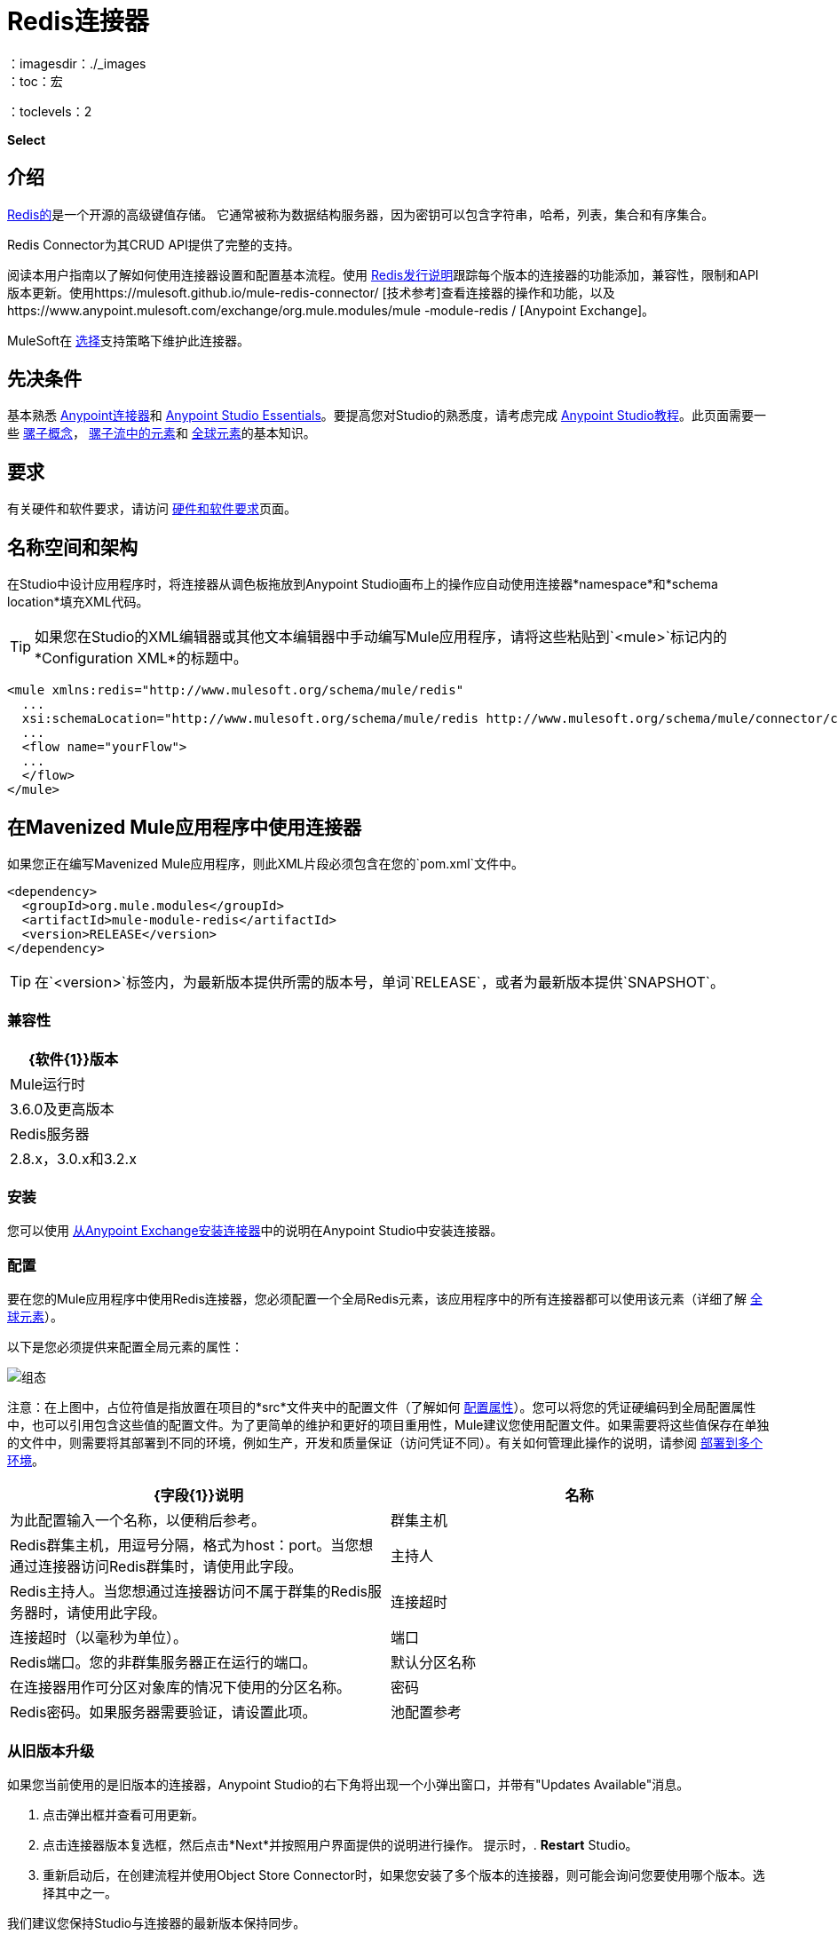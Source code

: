 =  Redis连接器
:keywords: cluster, redis, release notes, connector, object store
：imagesdir：./_images
：toc：宏
：toclevels：2

*Select*

== 介绍

link:https://redis.io/[Redis的]是一个开源的高级键值存储。
它通常被称为数据结构服务器，因为密钥可以包含字符串，哈希，列表，集合和有序集合。

Redis Connector为其CRUD API提供了完整的支持。

阅读本用户指南以了解如何使用连接器设置和配置基本流程。使用 link:/release-notes/redis-connector-release-notes[Redis发行说明]跟踪每个版本的连接器的功能添加，兼容性，限制和API版本更新。使用https://mulesoft.github.io/mule-redis-connector/ [技术参考]查看连接器的操作和功能，以及https://www.anypoint.mulesoft.com/exchange/org.mule.modules/mule -module-redis / [Anypoint Exchange]。

MuleSoft在 link:/mule-user-guide/v/3.8/anypoint-connectors#connector-categories[选择]支持策略下维护此连接器。

== 先决条件

基本熟悉 link:/mule-user-guide/v/3.8/anypoint-connectors[Anypoint连接器]和
link:/anypoint-studio/v/6/[Anypoint Studio Essentials]。要提高您对Studio的熟悉度，请考虑完成 link:/anypoint-studio/v/6/basic-studio-tutorial[Anypoint Studio教程]。此页面需要一些 link:/mule-user-guide/v/3.8/mule-concepts[骡子概念]， link:/mule-user-guide/v/3.8/elements-in-a-mule-flow[骡子流中的元素]和 link:/mule-user-guide/v/3.8/global-elements[全球元素]的基本知识。

== 要求

有关硬件和软件要求，请访问 link:/mule-user-guide/v/3.8/hardware-and-software-requirements[硬件和软件要求]页面。

== 名称空间和架构

在Studio中设计应用程序时，将连接器从调色板拖放到Anypoint Studio画布上的操作应自动使用连接器*namespace*和*schema location*填充XML代码。

[TIP]
如果您在Studio的XML编辑器或其他文本编辑器中手动编写Mule应用程序，请将这些粘贴到`<mule>`标记内的*Configuration XML*的标题中。

[source, xml,linenums]
----
<mule xmlns:redis="http://www.mulesoft.org/schema/mule/redis"
  ...
  xsi:schemaLocation="http://www.mulesoft.org/schema/mule/redis http://www.mulesoft.org/schema/mule/connector/current/mule-redis.xsd">
  ...
  <flow name="yourFlow">
  ...
  </flow>
</mule>
----

== 在Mavenized Mule应用程序中使用连接器

如果您正在编写Mavenized Mule应用程序，则此XML片段必须包含在您的`pom.xml`文件中。

[source,xml,linenums]
----
<dependency>
  <groupId>org.mule.modules</groupId>
  <artifactId>mule-module-redis</artifactId>
  <version>RELEASE</version>
</dependency>
----

[TIP]
在`<version>`标签内，为最新版本提供所需的版本号，单词`RELEASE`，或者为最新版本提供`SNAPSHOT`。

=== 兼容性

[%header%autowidth.spread]
|===
| {软件{1}}版本
| Mule运行时 |  3.6.0及更高版本
| Redis服务器 |  2.8.x，3.0.x和3.2.x
|===

=== 安装

您可以使用 link:/anypoint-exchange[从Anypoint Exchange安装连接器]中的说明在Anypoint Studio中安装连接器。

=== 配置

要在您的Mule应用程序中使用Redis连接器，您必须配置一个全局Redis元素，该应用程序中的所有连接器都可以使用该元素（详细了解 link:/mule-user-guide/v/3.7/global-elements[全球元素]）。

以下是您必须提供来配置全局元素的属性：

image:redis_basic_config.png[组态]

注意：在上图中，占位符值是指放置在项目的*src*文件夹中的配置文件（了解如何 link:/mule-user-guide/v/3.7/configuring-properties[配置属性]）。您可以将您的凭证硬编码到全局配置属性中，也可以引用包含这些值的配置文件。为了更简单的维护和更好的项目重用性，Mule建议您使用配置文件。如果需要将这些值保存在单独的文件中，则需要将其部署到不同的环境，例如生产，开发和质量保证（访问凭证不同）。有关如何管理此操作的说明，请参阅 link:/mule-user-guide/v/3.7/deploying-to-multiple-environments[部署到多个环境]。

[%header,cols="1,1a",frame=topbot]
|===
| {字段{1}}说明
|名称 | 为此配置输入一个名称，以便稍后参考。
|群集主机|  Redis群集主机，用逗号分隔，格式为host：port。当您想通过连接器访问Redis群集时，请使用此字段。
|主持人|  Redis主持人。当您想通过连接器访问不属于群集的Redis服务器时，请使用此字段。
|连接超时| 连接超时（以毫秒为单位）。
|端口|  Redis端口。您的非群集服务器正在运行的端口。
|默认分区名称| 在连接器用作可分区对象库的情况下使用的分区名称。
|密码|  Redis密码。如果服务器需要验证，请设置此项。
|池配置参考| 对象池配置。引用`redis.clients.jedis.JedisPoolConfig`类型的bean
|===

=== 从旧版本升级

如果您当前使用的是旧版本的连接器，Anypoint Studio的右下角将出现一个小弹出窗口，并带有"Updates Available"消息。

. 点击弹出框并查看可用更新。
. 点击连接器版本复选框，然后点击*Next*并按照用户界面提供的说明进行操作。
提示时，.  *Restart* Studio。
. 重新启动后，在创建流程并使用Object Store Connector时，如果您安装了多个版本的连接器，则可能会询问您要使用哪个版本。选择其中之一。

我们建议您保持Studio与连接器的最新版本保持同步。

== 使用此连接器

您可以将此连接器用作入站端点，以便消费来自某个频道的消息。您可以通过连接器订阅这些通道中的一个，或者作为用于向Redis服务器发送命令的出站连接器。

[NOTE]
查看最新版本的连接器 link:http://mulesoft.github.io/mule-redis-connector/[这里]的完整操作列表。

== 管理连接池

要手动定义连接器的连接配置文件，请访问连接器的适用全局元素中的*Pooling Profile*选项卡。

有关池的背景信息，请参阅 link:/mule-user-guide/v/3.8/tuning-performance[调整性能]。

== 示例用例

=== 将密钥的值保存到Redis服务器中

本用例介绍了如何使用连接器将值分配给Redis服务器的密钥。

. 点击*File > New > Mule Project*创建一个新的Mule项目。
+
image:new_project.png[新项目菜单]
+
. 在新项目对话框中，您需要输入的唯一内容是新项目的名称。点击*Finish*。
+
image:new-proj.png[新建项目对话框]
+
. 浏览项目结构并双击*src/main/app/project-name.xml*将其打开。以下步骤均在此文件上执行：
. 转到调色板并搜索"Http"，然后在画布上拖放一个新的*Http Connector*。该元素应该是流程的入口点，并将提供为该密钥设置的密钥和值。
. 转到调色板并搜索"Redis"，然后在"Http"连接器后面拖放一个新的*Redis*连接器。这个元素将要发送数据到Redis服务器。
. 转到调色板并搜索"Set Payload"，然后在"Redis"连接器后面拖放一个新的*Set Payload*元素。该元素将为传入的HTTP请求创建响应。
+
image:redis_set_raw_flow.png[未配置的生产者流程]
+
. 双击*flow's top margin*以打开其属性，并将流的名称更改为"set-flow"。
+
image:set_flow_config.png[设置流量配置]
+
. 双击*HTTP Connector*打开其属性。
.. 点击"Connector Configuration"下拉菜单旁边的*green plus sign*。
.. 弹出窗口会出现，保留默认配置并点击确定。
.. 将*Path*设为"/value"。
.. 将*Display Name*设为"Set value HTTP endpoint"。
+
image:set_http_config.png[设置HTTP配置]
+
. 双击*Redis*并设置其属性，如下所示：
.. 将*Display Name*设为"Set value for key into Redis"。
.. 从*Consumer Configuration*下拉菜单中选择"Redis__Configuration"（配置的默认名称，或按<<Configuring>>部分中所述配置的任何其他配置）
.. 从*Operation*下拉选择"Set"。
.. 将*Key*设为"#[payload.key]"。
.. 将*Value*设为"#[payload.value]"。
+
image:redis_set_config.png[Redis设置操作配置]
+
. 双击*Set Payload*并设置其属性，如下所示。
.. 将*Display Name*设为"Set value response"。
.. 将*Value*设为"Value successfully set."。
+
image:set_response_config.png[设置HTTP响应配置]
+
. 如果您使用占位符值配置了Redis全局元素（如<<Configuring>>部分中所述），您现在必须为这些占位符提供值。打开*/src/main/app/mule-app.properties*并为以下属性提供值：*config.host*，*config.port*和*config.connectionTimeout*
. 部署应用程序。
. 应用程序运行后，向其发送HTTP请求以触发其流动。为此，请使用CURL命令行实用程序或HTTP客户端应用程序（例如邮递员）将内容类型为`application/x-www-form-urlencoded`的POST请求和urlencoded格式的主体发送到`localhost:8081/value`。请求的主体应该包含一个键和一个值。为此，您可以使用以下CURL命令：curl -X POST -d "key=test-key" -d "value=test-value" localhost：8081 / value。
. 恭喜！您刚刚为redis服务器中的密钥设置了一个值。

=== 将密钥的值保存到Redis服务器代码中

. 将redis命名空间添加到mule元素，如下所示：

+

[source,xml,linenums]
----
xmlns:redis="http://www.mulesoft.org/schema/mule/redis"
----

. 添加由"redis"命名空间引用的redis架构的位置：

+

[source,xml,linenums]
----
http://www.mulesoft.org/schema/mule/redis http://www.mulesoft.org/schema/mule/sfdc-composite/current/mule-redis.xsd
----

. 将HTTP命名空间添加到mule元素，如下所示：

+

[source,xml,linenums]
----
xmlns:http="http://www.mulesoft.org/schema/mule/http"
----

. 添加由HTTP命名空间引用的HTTP模式的位置：

+

[source,xml,linenums]
----
http://www.mulesoft.org/schema/mule/http http://www.mulesoft.org/schema/mule/http/current/mule-http.xsd
----

. 将redis：config元素添加到您的项目中，然后配置其属性，如下所示：

+

[source,xml,linenums]
----
<redis:config name="Redis__Configuration" host="${config.host}" connectionTimeout="${config.connectionTimeout}" port="${config.port}" doc:name="Redis: Configuration"/>
----

. 为您的项目添加一个`http:listener-config`元素，然后配置其属性，如下所示：

+

[source,xml,linenums]
----
<http:listener-config name="HTTP_Listener_Configuration" host="0.0.0.0" port="8081" doc:name="HTTP Listener Configuration"/>
----

. 向您的项目添加一个空流元素，如下所示：

+

[source,xml,linenums]
----
<flow name="set-flow">
</flow>
----

. 在流程元素中添加一个`http:listener`元素，如下所示：

+

[source,xml,linenums]
----
<http:listener config-ref="HTTP_Listener_Configuration" path="/value" doc:name="Set value HTTP endpoint"/>
----

. 在流程元素中，在`http:listener`之后添加`redis:set`，如下所示：

+

[source,xml,linenums]
----
<redis:set config-ref="Redis__Configuration" key="#[payload.key]" value="#[payload.value]" doc:name="Set value for key into Redis"/>
----

. 在流程元素中，在`redis:set`之后添加`set-payload`元素，如下所示：

+

[source,xml,linenums]
----
<set-payload value="Value successfully set." doc:name="Set value response"/>
----

. 完成后，XML文件应如下所示：

+

[source,xml,linenums]
----
<?xml version="1.0" encoding="UTF-8"?>

<mule xmlns:redis="http://www.mulesoft.org/schema/mule/redis" xmlns:tracking="http://www.mulesoft.org/schema/mule/ee/tracking" xmlns:http="http://www.mulesoft.org/schema/mule/http" xmlns:apachekafka="http://www.mulesoft.org/schema/mule/apachekafka" xmlns="http://www.mulesoft.org/schema/mule/core" xmlns:doc="http://www.mulesoft.org/schema/mule/documentation"
	xmlns:spring="http://www.springframework.org/schema/beans"
	xmlns:xsi="http://www.w3.org/2001/XMLSchema-instance"
	xsi:schemaLocation="http://www.springframework.org/schema/beans http://www.springframework.org/schema/beans/spring-beans-current.xsd
http://www.mulesoft.org/schema/mule/core http://www.mulesoft.org/schema/mule/core/current/mule.xsd
http://www.mulesoft.org/schema/mule/apachekafka http://www.mulesoft.org/schema/mule/apachekafka/current/mule-apachekafka.xsd
http://www.mulesoft.org/schema/mule/http http://www.mulesoft.org/schema/mule/http/current/mule-http.xsd
http://www.mulesoft.org/schema/mule/ee/tracking http://www.mulesoft.org/schema/mule/ee/tracking/current/mule-tracking-ee.xsd
http://www.mulesoft.org/schema/mule/redis http://www.mulesoft.org/schema/mule/redis/current/mule-redis.xsd">
    <redis:config name="Redis__Configuration" host="${config.host}" connectionTimeout="${config.connectionTimeout}" port="${config.port}" doc:name="Redis: Configuration"/>
    <http:listener-config name="HTTP_Listener_Configuration" host="0.0.0.0" port="8081" doc:name="HTTP Listener Configuration"/>
    <flow name="set-flow">
        <http:listener config-ref="HTTP_Listener_Configuration" path="/value" doc:name="Set value HTTP endpoint"/>
        <redis:set config-ref="Redis__Configuration" key="#[payload.key]" value="#[payload.value]" doc:name="Set value for key into Redis"/>
        <set-payload value="Successfully set value: #[payload.value] to key: #[payload.key]" doc:name="Set value response"/>
    </flow>
</mule>
----

== 演示

上面解释的示例用例可以在*common-commands-demo*演示中找到。其他操作示例也存在。

== 另请参阅

* 访问 link:/release-notes/redis-connector-release-notes[Redis连接器发行说明]。
* 详细了解 link:/mule-user-guide/v/3.7/anypoint-connectors[Anypoint连接器]。
